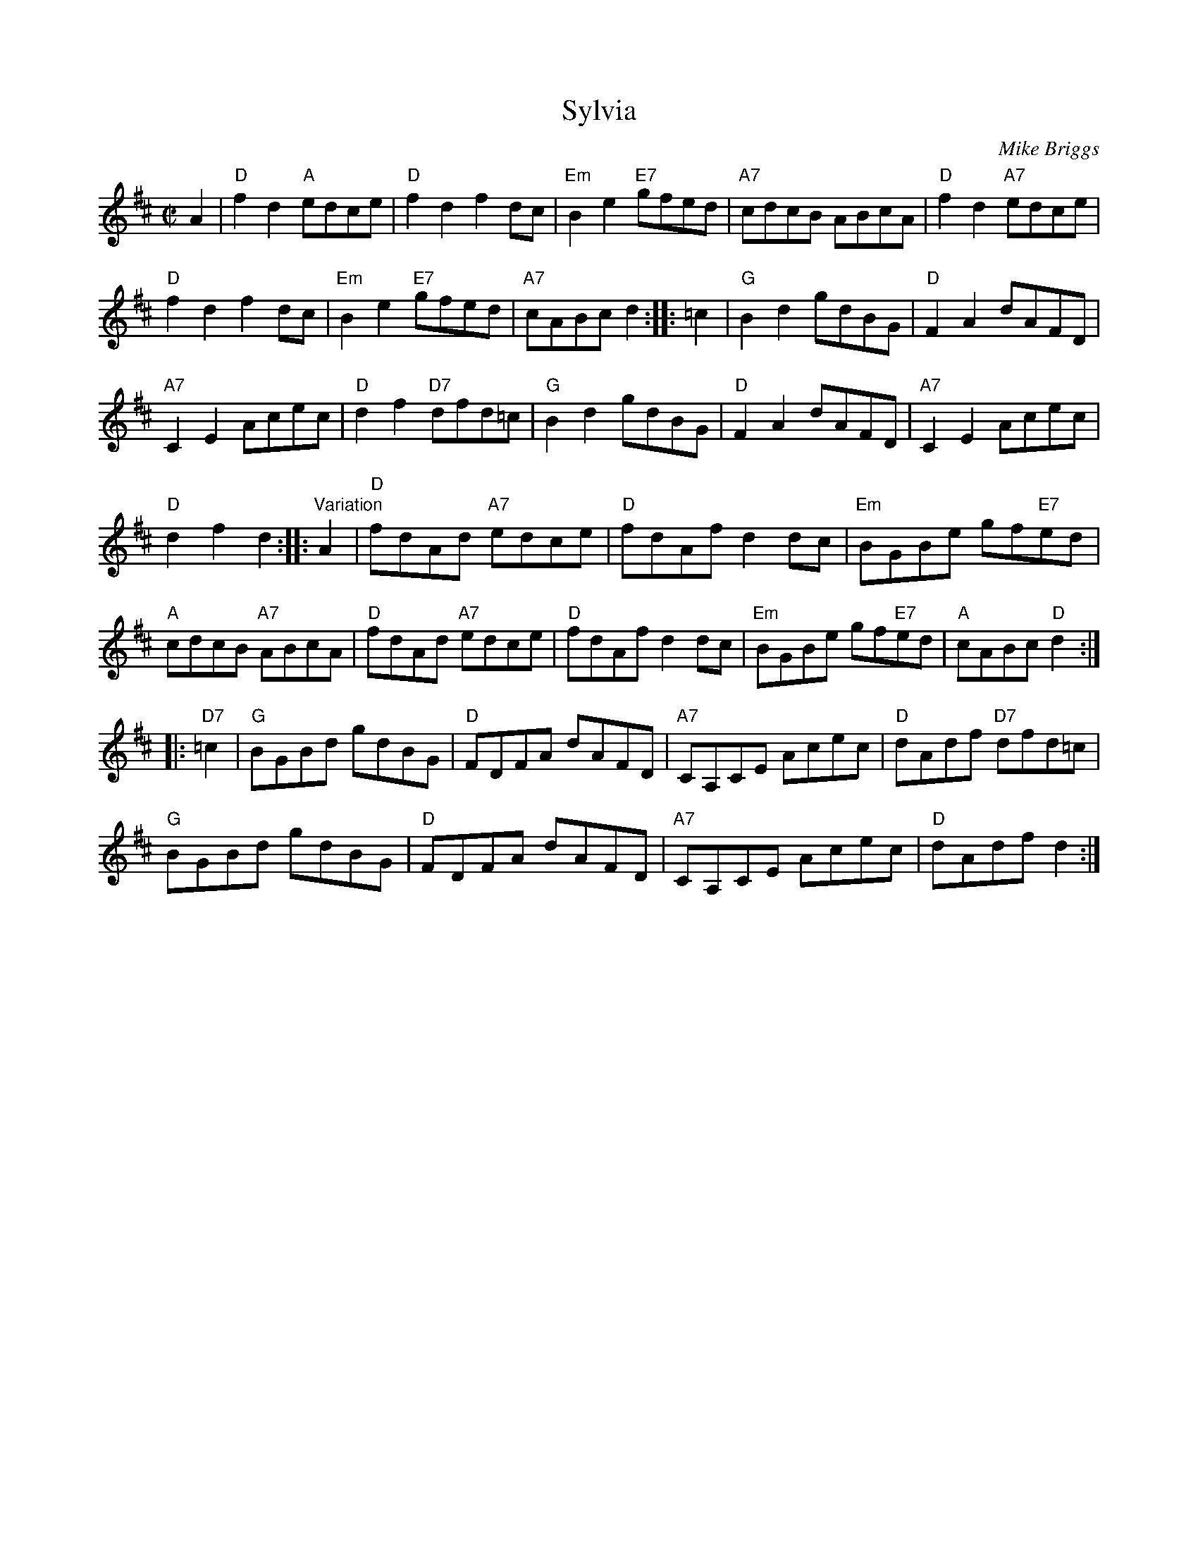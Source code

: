 X: 1
T: Sylvia
C: Mike Briggs
R: reel
Z: 2014 John Chambers <jc:trillian.mit.edu>
S: printed page from Sylvia Miskoe's 2014 trip to Wisconsin, in a set for Soldier's Joy
M: C|
L: 1/8
K: D
%% Original layout:
A2 |\
"D"f2d2 "A"edce | "D"f2d2 f2dc | "Em"B2e2 "E7"gfed | "A7"cdcB ABcA | "D"f2d2 "A7"edce |
"D"f2d2 f2dc | "Em"B2e2 "E7"gfed | "A7"cABc d2 :: =c2 | "G"B2d2 gdBG | "D"F2A2 dAFD |
"A7"C2E2 Acec | "D"d2f2 "D7"dfd=c | "G"B2d2 gdBG | "D"F2A2 dAFD | "A7"C2E2 Acec |
"D"d2f2 d2 :: "Variation"A2 | "D"fdAd "A7"edce | "D"fdAf d2dc | "Em"BGBe gf"E7"ed |
"A"cdcB "A7"ABcA | "D"fdAd "A7"edce | "D"fdAf d2dc | "Em"BGBe gf"E7"ed | "A"cABc "D"d2 :|
|: "D7"=c2 | "G"BGBd gdBG | "D"FDFA dAFD | "A7"CA,CE Acec | "D"dAdf "D7"dfd=c |
"G"BGBd gdBG | "D"FDFA dAFD | "A7"CA,CE Acec | "D"dAdf d2 :|
